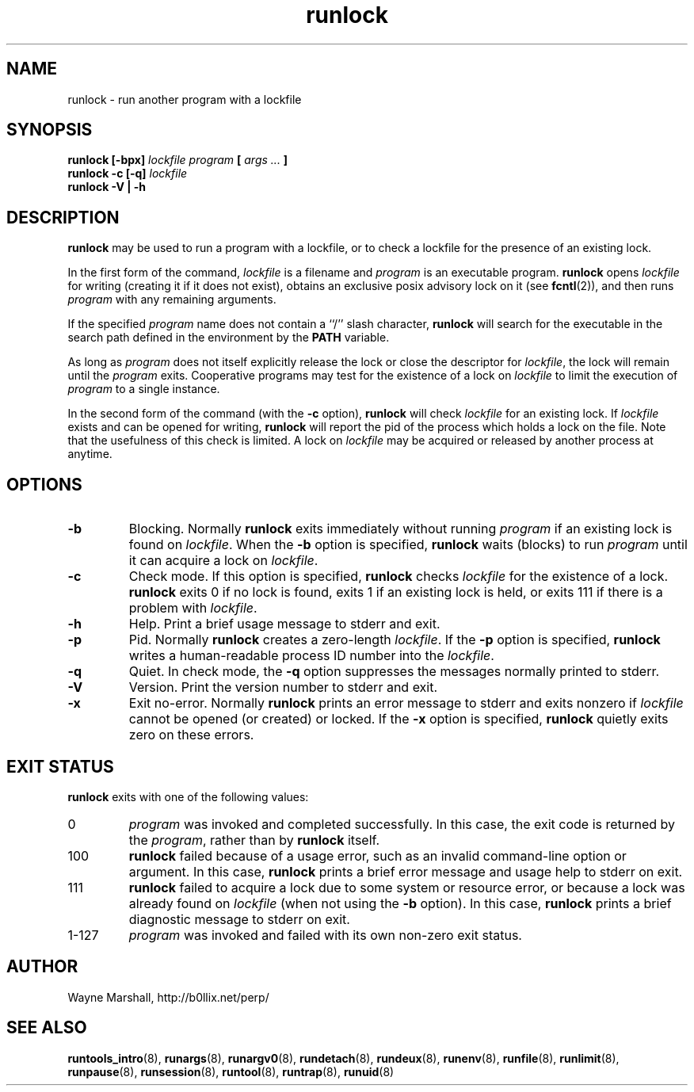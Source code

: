 .\" runlock.8
.\" wcm, 2009.09.20 - 2009.12.14
.\" ===
.TH runlock 8 "March 2011" "runtools-2.03" "runtools"
.SH NAME
runlock \- run another program with a lockfile
.SH SYNOPSIS
.B runlock [\-bpx]
.I lockfile program
.B [
.I args ...
.B ]
.br
.B runlock \-c [\-q]
.I lockfile
.br
.B runlock \-V | \-h
.SH DESCRIPTION
.B runlock
may be used to run a program with a lockfile,
or to check a lockfile for the presence of an existing lock.
.PP
In the first form of the command,
.I lockfile
is a filename and
.I program
is an executable program.
.B runlock
opens
.I lockfile
for writing (creating it if it does not exist),
obtains an exclusive posix advisory lock on
it (see
.BR fcntl (2)),
and then runs
.IR program 
with any remaining arguments.
.PP
If the specified
.I program
name does not contain a ``/'' slash character,
.B runlock
will search for the executable in the search path
defined in the environment by the
.B PATH
variable.
.PP
As long as
.I program
does not itself explicitly release the lock or close the descriptor for
.IR lockfile ,
the lock will remain until the
.I program
exits.
Cooperative programs may test for the existence of a lock on
.I lockfile
to limit the execution of
.I program
to a single instance.
.PP
In the second form of the command (with the
.B \-c
option),
.B runlock
will check
.I lockfile
for an existing lock.
If
.I lockfile
exists
and can be opened for writing,
.B runlock
will report the pid of the process which holds a lock on the file.
Note that the usefulness of this check is limited.
A lock on
.I lockfile
may be acquired or released by another process at anytime.
.SH OPTIONS
.TP
.B \-b
Blocking.
Normally
.B runlock
exits immediately without running
.I program
if an existing lock is found on
.IR lockfile .
When the
.B \-b
option is specified,
.B runlock
waits (blocks) to run
.I program
until it can acquire a lock on
.IR lockfile .
.TP
.B \-c
Check mode.
If this option is specified,
.B runlock
checks
.I lockfile
for the existence of a lock.
.B runlock
exits 0 if no lock is found,
exits 1 if an existing lock is held,
or exits 111 if there is a problem with
.IR lockfile .
.TP
.B \-h
Help.
Print a brief usage message to stderr and exit.
.TP
.B \-p
Pid.
Normally
.B runlock
creates a zero-length
.IR lockfile .
If the
.B \-p
option is specified,
.B runlock
writes a human-readable process ID number into the
.IR lockfile .
.TP
.B \-q
Quiet.
In check mode,
the
.B \-q
option suppresses the messages normally printed to stderr.
.TP
.B \-V
Version.
Print the version number to stderr and exit.
.TP
.B \-x
Exit no-error.
Normally
.B runlock
prints an error message to stderr and exits nonzero if
.I lockfile
cannot be opened (or created) or locked.
If the
.B \-x
option is specified,
.B runlock
quietly exits zero on these errors.
.SH EXIT STATUS
.B runlock
exits with one of the following values:
.TP
0
.I program
was invoked and completed successfully.
In this case,
the exit code is returned by the
.IR program ,
rather than by
.B runlock
itself.
.TP
100
.B runlock
failed because of a usage error,
such as an invalid command\-line option or argument.
In this case,
.B runlock
prints a brief error message and usage help to stderr on exit.
.TP
111
.B runlock
failed to acquire a lock due to some system or resource error,
or because a lock was already found on
.I lockfile
(when not using the
.B \-b
option).
In this case,
.B runlock
prints a brief diagnostic message to stderr on exit.
.TP
1\-127
.I program
was invoked and failed with its own non-zero exit status.
.SH AUTHOR
Wayne Marshall, http://b0llix.net/perp/
.SH SEE ALSO
.nh
.BR runtools_intro (8),
.BR runargs (8),
.BR runargv0 (8),
.BR rundetach (8),
.BR rundeux (8),
.BR runenv (8),
.BR runfile (8),
.BR runlimit (8),
.BR runpause (8),
.BR runsession (8),
.BR runtool (8),
.BR runtrap (8),
.BR runuid (8)
.\" EOF
